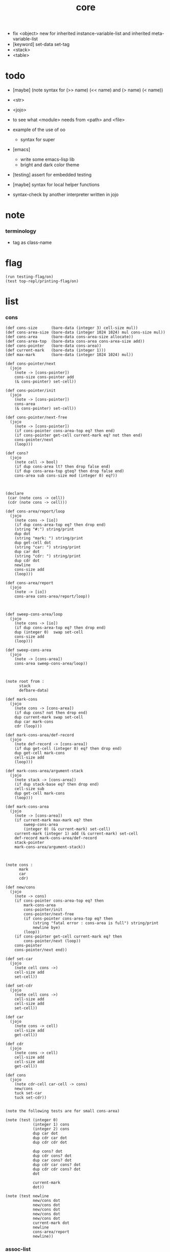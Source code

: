 #+property: tangle core.jo
#+title: core
- fix <object> new for inherited instance-variable-list
  and inherited meta-variable-list
- [keyword] set-data set-tag
- <stack>
- <table>
* todo

  - [maybe] (note syntax for (>> name) (<< name) and (> name) (< name))

  - <str>

  - <jojo>

  - to see what <module> needs from <path> and <file>

  - example of the use of oo
    - syntax for super

  - [emacs]
    - write some emacs-lisp lib
    - bright and dark color theme

  - [testing] assert for embedded testing

  - [maybe] syntax for local helper functions

  - syntax-check by another interpreter written in jojo

* note

*** terminology

    - tag as class-name

* flag

  #+begin_src jojo
  (run testing-flag/on)
  (test top-repl/printing-flag/on)
  #+end_src

* list

*** cons

    #+begin_src jojo
    (def cons-size      (bare-data (integer 3) cell-size mul))
    (def cons-area-size (bare-data (integer 1024 1024) mul cons-size mul))
    (def cons-area      (bare-data cons-area-size allocate))
    (def cons-area-top  (bare-data cons-area cons-area-size add))
    (def cons-pointer   (bare-data cons-area))
    (def current-mark   (bare-data (integer 1)))
    (def max-mark       (bare-data (integer 1024 1024) mul))

    (def cons-pointer/next
      (jojo
        (note -> [cons-pointer])
        cons-size cons-pointer add
        (& cons-pointer) set-cell))

    (def cons-pointer/init
      (jojo
        (note -> [cons-pointer])
        cons-area
        (& cons-pointer) set-cell))

    (def cons-pointer/next-free
      (jojo
        (note -> [cons-pointer])
        (if cons-pointer cons-area-top eq? then end)
        (if cons-pointer get-cell current-mark eq? not then end)
        cons-pointer/next
        (loop)))

    (def cons?
      (jojo
        (note cell -> bool)
        (if dup cons-area lt? then drop false end)
        (if dup cons-area-top gteq? then drop false end)
        cons-area sub cons-size mod (integer 0) eq?))



    (declare
     (car (note cons -> cell))
     (cdr (note cons -> cell)))

    (def cons-area/report/loop
      (jojo
        (note cons -> [io])
        (if dup cons-area-top eq? then drop end)
        (string "#:") string/print
        dup dot
        (string "mark: ") string/print
        dup get-cell dot
        (string "car: ") string/print
        dup car dot
        (string "cdr: ") string/print
        dup cdr dot
        newline
        cons-size add
        (loop)))

    (def cons-area/report
      (jojo
        (note -> [io])
        cons-area cons-area/report/loop))



    (def sweep-cons-area/loop
      (jojo
        (note cons -> [io])
        (if dup cons-area-top eq? then drop end)
        dup (integer 0)  swap set-cell
        cons-size add
        (loop)))

    (def sweep-cons-area
      (jojo
        (note -> [cons-area])
        cons-area sweep-cons-area/loop))



    (note root from :
          stack
          defbare-data)

    (def mark-cons
      (jojo
        (note cons -> [cons-area])
        (if dup cons? not then drop end)
        dup current-mark swap set-cell
        dup car mark-cons
        cdr (loop)))

    (def mark-cons-area/def-record
      (jojo
        (note def-record -> [cons-area])
        (if dup get-cell (integer 0) eq? then drop end)
        dup get-cell mark-cons
        cell-size add
        (loop)))

    (def mark-cons-area/argument-stack
      (jojo
        (note stack -> [cons-area])
        (if dup stack-base eq? then drop end)
        cell-size sub
        dup get-cell mark-cons
        (loop)))

    (def mark-cons-area
      (jojo
        (note -> [cons-area])
        (if current-mark max-mark eq? then
            sweep-cons-area
            (integer 0) (& current-mark) set-cell)
        current-mark (integer 1) add (& current-mark) set-cell
        def-record mark-cons-area/def-record
        stack-pointer
        mark-cons-area/argument-stack))



    (note cons :
          mark
          car
          cdr)

    (def new/cons
      (jojo
        (note -> cons)
        (if cons-pointer cons-area-top eq? then
            mark-cons-area
            cons-pointer/init
            cons-pointer/next-free
            (if cons-pointer cons-area-top eq? then
                (string "fatal error : cons-area is full") string/print
                newline bye)
            (loop))
        (if cons-pointer get-cell current-mark eq? then
            cons-pointer/next (loop))
        cons-pointer
        cons-pointer/next end))

    (def set-car
      (jojo
        (note cell cons ->)
        cell-size add
        set-cell))

    (def set-cdr
      (jojo
        (note cell cons ->)
        cell-size add
        cell-size add
        set-cell))

    (def car
      (jojo
        (note cons -> cell)
        cell-size add
        get-cell))

    (def cdr
      (jojo
        (note cons -> cell)
        cell-size add
        cell-size add
        get-cell))

    (def cons
      (jojo
        (note cdr-cell car-cell -> cons)
        new/cons
        tuck set-car
        tuck set-cdr))


    (note the following tests are for small cons-area)

    (note (test (integer 0)
                (integer 1) cons
                (integer 2) cons
                dup car dot
                dup cdr car dot
                dup cdr cdr dot

                dup cons? dot
                dup cdr cons? dot
                dup car cons? dot
                dup cdr car cons? dot
                dup cdr cdr cons? dot
                dot

                current-mark
                dot))

    (note (test newline
                new/cons dot
                new/cons dot
                new/cons dot
                new/cons dot
                new/cons dot
                current-mark dot
                newline
                cons-area/report
                newline))
    #+end_src

*** assoc-list

    #+begin_src jojo
    (def assq
      (jojo
        (note assoc-list value -> pair or null)
        (if over null eq? then drop drop null end)
        (if over car cdr over eq? then drop car end)
        swap cdr swap (loop)))

    (def assoc/find
      (jojo
        (note assoc-list value -> [pair true] or [false])
        (if over null eq? then drop drop false end)
        (if over car cdr over eq? then drop car true end)
        swap cdr swap (loop)))
    #+end_src

*** list/print

    #+begin_src jojo
    (def list/print
      (jojo
        (note list -> [output])
        (if dup null eq? then drop (jo null) jo/print (string " ") string/print end)
        (if dup cons? not then dot end)
        dup cdr (recur)
        car (recur) (jo cons) jo/print (string " ") string/print))
    #+end_src

*** list/copy

    #+begin_src jojo
    (def list/copy
      (jojo
        (note list -> list)
        (note circles are not handled)
        (if dup cons? then end)
        dup cdr (recur)
        car (recur)
        swap
        cons))

    (note
      (run (integer 1) (integer 2) cons
           (integer 3) null cons
           cons
           dup
           cons
           dup list/print newline
           dup list/copy list/print newline
           dup list/copy list/print newline
           drop))
    #+end_src

*** set-tail

    #+begin_src jojo
    (def set-tail
      (jojo
        (note element list ->)
        (if dup cdr null eq? then
            swap
            null swap cons
            swap
            set-cdr end)
        (el cdr (loop))))
    #+end_src

* [keyword] lev

  #+begin_src jojo
  (def lev
    (note lev denotes leave-data-here)
    (keyword
      read/jo
      (if dup round-ket eq? then drop end)
      (if dup round-bar eq? then drop
          read/jo
          (if dup (jo esc) eq? then
              drop compile-jojo (loop))
          (el jo/apply (jo here) here (loop)))
      (el (jo ins/lit) here
          here
          (jo here) here (loop))))
  #+end_src

* [keyword] alias

  #+begin_src jojo
  (def alias
    (keyword
      read/jo (> nick)
      (if (< nick) round-ket eq? then end)
      read/jo (> name)
      (if (< name) round-ket eq? then
          (string "- alias meet uneven list") string/print newline
          (string "  last nick : ") string/print (< nick) jo/print
          newline
          end)
      (el (lev ins/lit (< nick)
               ins/lit (< name)
               alias-push)
          (loop))))
  #+end_src

* [keyword] cat

*** cat

    #+begin_src jojo
    (def cat
      (keyword
        read/jo
        (if dup round-ket eq? then drop end)
        (if dup double-quote eq? then
            drop one-string
            (lev string/print)
            (loop))
        (if dup round-bar eq? then drop
            read/jo jo/apply (loop))
        (el here (loop))))
    #+end_src

*** test

    #+begin_src jojo
    (note (run (cat "1 2 3" newline "4 5 6" newline "7 8 9" newline)))
    #+end_src

* object note

  - class
    - one superclass
      thus single inheritance
    - meta-variable
    - meta-method
      two ways to implement object creation :
      [1] to use meta class -- class is an object
      [2] to use meta method -- class is not an object
      i will use [2]
    - instance-variable
      i.e. parts of the object
    - method-list
      where super can be used to use an method of superclass
      to implement a new method to override it

  - interface-generator
    when defining a class
    different interface-generator can be used to generate method list
    for example
    - low level array like data with free
    - high level list list data using gc

* [helper] class

  #+begin_src jojo
  (def class/get-tag                 (jojo (jo tag) assq car))

  (def class/has-superclass?         (jojo (jo inherit) assq null eq? not))
  (def class/get-super-tag           (jojo (jo inherit) assq car))

  (def class/has-meta-variable-list? (jojo (jo meta-variable) assq null eq? not))
  (def class/get-meta-variable-list  (jojo (jo meta-variable) assq car))

  (def class/has-meta-method-list?   (jojo (jo meta-method) assq null eq? not))
  (def class/get-meta-method-list    (jojo (jo meta-method) assq car))

  (def class/has-variable-list?      (jojo (jo variable) assq null eq? not))
  (def class/get-variable-list       (jojo (jo variable) assq car))

  (def class/has-method-list?        (jojo (jo method) assq null eq? not))
  (def class/get-method-list         (jojo (jo method) assq car))
  #+end_src

* [keyword] define-class

  #+begin_src jojo
  (def define-class/keyword/one-variable
    (keyword
      (lev ins/lit
           (esc read/jo here
                compile-jojo)
           cons cons cons)))

  (def define-class/keyword/one-bare-variable
    (keyword
      (lev ins/lit
           (esc read/jo here
                compile-jojo)
           ins/lit <bare-data>
           cons cons cons)))

  (def jo-ending-with-colon?
    (jojo
      (note jo -> bool)
      jo->string string/last-char
      (string ":") string/last-char eq?))

  (def define-class/keyword/one-method/complex-message
    (keyword
      (note sum-jo -> sum-jo)
      read/jo
      (if dup round-ket eq? then drop end)
      (if dup jo-ending-with-colon? then
          jo/append
          (loop))
      swap (recur) swap
      (lev ins/lit
           (esc here)
           local-in)))

  (def define-class/keyword/one-method/message
    (keyword
      (note -> jo)
      read/jo
      (if dup round-bar eq? not then end)
      drop read/jo drop
      empty-jo define-class/keyword/one-method/complex-message))

  (def define-class/keyword/one-method/help
    (keyword
      (lev ins/jump)
      compiling-stack/tos (> offset-place)
      compiling-stack/inc
      compiling-stack/tos (> bare-jojo-place)
      define-class/keyword/one-method/message (> message)
      compile-jojo
      (lev end)
      compiling-stack/tos (< offset-place) set-cell
      (lev ins/lit (< bare-jojo-place)
           ins/lit (< message)
           swap
           cons)))

  (def define-class/keyword/one-method
    (keyword
      define-class/keyword/one-method/help
      (lev cons)))

  (def define-class/keyword/inherit
    (keyword
      (lev ins/lit inherit
           ins/lit
           (esc read/jo here
                ignore)
           cons
           cons)))

  (def define-class/keyword/meta-variable-list
    (keyword
      (alias = define-class/keyword/one-variable
             - define-class/keyword/one-bare-variable)
      (lev ins/lit meta-variable
           null
           (esc compile-jojo)
           cons
           cons)))

  (def define-class/keyword/meta-method-list
    (keyword
      (alias * define-class/keyword/one-method)
      (lev ins/lit meta-method
           null
           (esc compile-jojo)
           cons
           cons)))

  (def define-class/keyword/variable-list
    (keyword
      (alias = define-class/keyword/one-variable
             - define-class/keyword/one-bare-variable)
      (lev ins/lit variable
           null
           (esc compile-jojo)
           cons
           cons)))

  (def define-class/keyword/method-list
    (keyword
      (alias * define-class/keyword/one-method)
      (lev ins/lit method
           null
           (esc compile-jojo)
           cons
           cons)))

  (def define-class/help
    (keyword
      read/jo (> tag)
      (alias
        inherit       define-class/keyword/inherit
        meta-method   define-class/keyword/meta-method-list
        meta-variable define-class/keyword/meta-variable-list
        variable      define-class/keyword/variable-list
        method        define-class/keyword/method-list)
      (lev null
           ins/lit tag
           ins/lit (< tag)
           cons
           cons
           (esc compile-jojo)
           ins/lit <class>
           ins/lit (< tag))))

  (def define-class
    (keyword
      compiling-stack/tos (> begin)
      define-class/help
      (lev end)
      (< begin) apply
      bind-name))
  #+end_src

* send

*** send-to-class

    #+begin_src jojo
    (def send-to-class/find-meta-method
      (jojo
        (note class message -> [value <*> true] or [false])
        (> message)
        (> class)
        (if (< class) class/has-meta-method-list? then
            (< class) class/get-meta-method-list
            (< message)
            assoc/find
            (if then
                car
                true
                end))
        (if (< class) class/has-superclass? then
            (< class) class/get-super-tag jo/apply drop
            (< message)
            (loop))
        false))

    (def send-to-class
      (jojo
        (> message)
        (> class)
        (< class) (< message)
        send-to-class/find-meta-method
        (if then
            current-local-pointer swap
            (< class) (jo self-class) local-data-in
            apply-with-local-pointer
            end)
        (string "- send-to-class : can not find message : ") string/print
        (< message) jo/print newline))
    #+end_src

*** send-to-object

    #+begin_src jojo
    (def send-to-object/find-method
      (jojo
        (note tag message -> [bare-jojo true] or [false])
        (> message)
        (> tag)
        (< tag) jo/apply drop (> class)
        (if (< class) class/has-method-list? then
            (< class) class/get-method-list
            (< message) assoc/find
            (if then
                car
                true
                end))
        (if (< class) class/has-superclass? then
            (< class) class/get-super-tag
            (< message)
            (loop))
        false))

    (def send-to-object
      (jojo
        (> message)
        (> tag)
        (> data)
        (< tag) (< message)
        send-to-object/find-method
        (if then
            current-local-pointer swap
            (< data) (< tag) (jo self) local-in
            apply-with-local-pointer
            end)
        (string "- send-to-object : can not find message : ") string/print
        (< message) jo/print newline
        (string "  object/tag : ") string/print
        (< tag) jo/print newline))
    #+end_src

*** send

    #+begin_src jojo
    (def send
      (jojo
        (if over (jo <class>) eq? then swap drop send-to-class end)
        send-to-object))
    #+end_src

* [keyword] :

  #+begin_src jojo
  (def send/sugar/complex
    (keyword
      (note sum-jo -> sum-jo)
      read/jo
      (if dup round-ket eq? then drop end)
      (if dup round-bar eq? then drop read/jo jo/apply (loop))
      (if dup jo-ending-with-colon? then jo/append (loop))
      here (loop)))

  (def :
    (keyword
      (jo :) generate-jo (> object-jo)
      (lev ins/lit (< object-jo)
           local-in
           (esc read/jo
                (if dup jo-ending-with-colon? not
                    then (> message) compile-jojo
                    else send/sugar/complex (> message)))
           ins/lit (< object-jo)
           local-out
           ins/lit (< message)
           send)))
  #+end_src

* syntax for variable

*** [keyword] get get-data get-tag

    #+begin_src jojo
    (def get-instance-variable
      (jojo
        (note [instance-variable-list tag name] -> [data tag])
        (> name)
        (> tag)
        (> instance-variable-list)
        (< instance-variable-list)
        (< name)
        assoc/find
        (if then car dup car swap cdr swap end)
        (el (cat "- get-instance-variable fail" newline
                 "  name : " name jo/print newline
                 "  tag : " (< tag) jo/print newline))))

    (def get-meta-variable
      (jojo
        (note [class (jo <class>) name] -> [data tag])
        (> name)
        (> tag)
        (> class)
        (if (< class) class/has-meta-variable-list? not then
            (cat "- get-meta-variable fail" newline
                 "  the class do not has meta-variable-list" newline
                 "  name : " name jo/print newline
                 "  class-name : " (< class) class/get-tag jo/print newline)
            end)
        (< class) class/get-meta-variable-list
        (> meta-variable-list)
        (< meta-variable-list)
        (< name)
        assoc/find
        (if then car dup car swap cdr swap end)
        (el (cat "- get-meta-variable fail" newline
                 "  name : " name jo/print newline
                 "  class-name : " (< class) class/get-tag jo/print newline))))

    (def get-variable
      (jojo
        (note [data tag name] -> [data tag])
        (if over (jo <class>) eq? not then
            get-instance-variable end)
        (el get-meta-variable)))


    (def get
      (keyword
        (lev ins/lit
             (esc read/jo here
                  ignore)
             get-variable)))

    (def get-data
      (keyword
        (lev ins/lit
             (esc read/jo here
                  ignore)
             get-variable drop)))

    (def get-tag
      (keyword
        (lev ins/lit
             (esc read/jo here
                  ignore)
             get-variable swap drop)))
    #+end_src

*** [keyword] set

    #+begin_src jojo
    (def set-instance-variable
      (jojo
        (note [data tag instance-variable-list source-tag name] -> [])
        (> name)
        (> source-tag)
        (> instance-variable-list)
        (>> object)
        (< instance-variable-list)
        (< name)
        assoc/find
        (if then (> variable)
            (<< object) cons
            (< variable) set-car
            end)
        (el (cat "- set-instance-variable fail" newline
                 "  name : " name jo/print newline))))

    (def set-meta-variable
      (jojo
        (note [data tag class (jo <class>) name] -> [])
        (> name)
        drop
        (> class)
        (>> object)
        (if (< class) class/has-meta-variable-list? not then
            (cat "- set-meta-variable fail" newline
                 "  the class do not has meta-variable-list" newline
                 "  name : " name jo/print newline
                 "  class-name : " (< class) class/get-tag jo/print newline)
            end)
        (< class) class/get-meta-variable-list
        (> meta-variable-list)
        (< meta-variable-list)
        (< name)
        assoc/find
        (if then (> variable)
            (<< object) cons
            (< variable) set-car
            end)
        (el (cat "- set-meta-variable fail" newline
                 "  name : " name jo/print newline
                 "  class-name : " (< class) class/get-tag jo/print newline))))

    (def set-variable
      (jojo
        (note [data tag source-data source-tag name] -> [])
        (if over (jo <class>) eq? not then
            set-instance-variable end)
        (el set-meta-variable)))

    (def set
      (keyword
        (lev ins/lit
             (esc read/jo here
                  ignore)
             set-variable)))
    #+end_src

*** >< [keyword] set-data set-tag

    #+begin_src jojo

    #+end_src

* [keyword] add-method

  #+begin_src jojo
  (def add-method
    (keyword
      read/jo (> tag)
      (< tag) jo/apply drop (> class)
      compiling-stack/tos (> begin)
      define-class/keyword/one-method/help
      (lev end)
      (< begin) apply (> method)

      (if (< class) class/has-method-list? not then
          (jo method) (< method) cons
          (< class) set-tail end)
      (el (< method)
          (< class) class/get-method-list
          set-tail)))
  #+end_src

* <object>

*** note

    - an <object> is two values on the stack [data tag].
    - the data of an <object> is simply an assoc-list of name and value.

*** <object>

    #+begin_src jojo
    (define-class <object>
      (meta-method
        (* new
           (if (< self-class) class/has-variable-list? then
               (< self-class) class/get-variable-list list/copy
               (< self-class) class/get-tag end)
           null
           (< self-class) class/get-tag)))
    #+end_src

* <int>

*** <int>

    #+begin_src jojo
    (define-class <int>
      (method
        (* inc (< self) inc (<% self))
        (* dec (< self) dec (<% self))
        (* neg (< self) neg (<% self))

        (* (: add: i) (< self) (< i) add (<% self))
        (* (: sub: i) (< self) (< i) sub (<% self))
        (* (: mul: i) (< self) (< i) mul (<% self))
        (* (: div: i) (< self) (< i) div (<% self))
        (* (: mod: i) (< self) (< i) mod (<% self))

        (* (: eq?: i) (< self) (< i) eq?)
        (* (: gt?: i) (< self) (< i) gt?)
        (* (: lt?: i) (< self) (< i) lt?)
        (* (: gteq?: i) (< self) (< i) gteq?)
        (* (: lteq?: i) (< self) (< i) lteq?)

        (* print (< self) integer/print)
        (* dot (< self) integer/dot)
        (* write (string "(int ") string/print
           (<< self) (: print)
           (string ") ") string/print)))
    #+end_src

*** [keyword] int

    #+begin_src jojo
    (def int
      (keyword
        (jo integer) jo/apply
        (lev ins/lit <int>)))
    #+end_src

* <str>

*** note

    - <str> is static allocated,
      no gc for this class.

*** <str>

    #+begin_src jojo
    (define-class <str>
      (method
        (* print (< self) string/print)
        (* length (< self) string/length (jo <int>))
        (* write
           (string "(str ") string/print
           double-quote jo/print
           (<< self) (: print)
           double-quote jo/print
           (string ") ") string/print)))
    #+end_src

*** [keyword] str

    #+begin_src jojo
    (def str
      (keyword
        (jo string) jo/apply
        (lev ins/lit <str>)))
    #+end_src

*** test

    #+begin_src jojo
    (note
      (test (str "k1 k2 k3")
            2dup (: print) newline
            2dup (: write) newline
            2dup (: length) (: print) newline
            2dup (: length) (: write) newline
            2drop))
    #+end_src

* <jojo>

*** note

    - play with combinators

*** <jojo>

    #+begin_src jojo
    (define-class <jojo>
      (method
        (* apply (< self) apply)))
    #+end_src

* <table>

*** <table>

    #+begin_src jojo
    (define-class <table>
      (method
        (* find )))
    #+end_src

* <stack>

*** <stack>

    #+begin_src jojo
    (note
      (define-class <stack>
        (variable
          (- stack null))
        (method
          (* pop
             )
          (* (: push: value)
             ))))
    #+end_src

* >< <system>

*** system

    #+begin_src jojo
    (test current-dir string/print newline)

    (test (string "HOME") var-string->env-string
          string/print newline)

    (test (string "PATH") var-string->env-string
          string/print newline)

    (def command-line/print-argument/loop
      (jojo (note index -> [io])
        (if dup argument-counter lt? then
            dup index->argument-string string/print
            newline
            (integer 1) add
            (loop))
        drop end))

    (def command-line/print-argument
      (jojo (note -> [io])
        (integer 0) command-line/print-argument/loop))

    (test command-line/print-argument)

    (note (test def-report))
    #+end_src

* <path>

*** <path>

    #+begin_src jojo
    (define-class <path>
      (inherit <str>)
      (method
        (* write
           (string "(path ") string/print
           double-quote jo/print
           (<< self) (: print)
           double-quote jo/print
           (string ") ") string/print)))

    (add-method <str> to-path
      (< self) (jo <path>))
    #+end_src

*** test

    #+begin_src jojo
    (test (str "/home/") (: to-path) (: write))
    #+end_src

* >< <file>

*** note

    #+begin_src jojo
    (note

      (define-class <file>
        (method
          (* close)))

      (add-method <path> open-for-reading
        (< self) string/open-for-reading)

      (add-method <path> (: open-for: flags)
        (note fd = open(pathname, flags, mode)
              if the file doesn’t exist,
              open() may create it,
              depending on the settings of the flags bitmask argument.
              the flags argument also specifies
              whether the file is to be opened for reading, writing, or both.))

      (add-method <path> (: open-for: flags with: mode)
        (note the mode argument specifies the permissions
              to be placed on the file if it is created by this call.
              If the open() call is not being used to create a file,
              this argument is ignored and can be omitted))

      (note numread = read(fd, buffer, count)
            reads at most count bytes from the open file
            referred to by fd and stores them in buffer.
            The read() call returns the number of bytes actually read.
            If no further bytes could be read
            (i.e., end-of-file was encountered),
            read() returns 0.)

      (note numwritten = write(fd, buffer, count)
            writes up to count bytes from buffer to the open file
            referred to by fd.
            The write() call returns the number of bytes actually written,
            which may be less than count.)

      (note status = close(fd)
            is called after all I/O has been completed,
            in order to release the file descriptor fd
            and its associated kernel resources.))
    #+end_src

*** test

    #+begin_src jojo
    (test (string "README") file/size dot)

    (test (string "README") file/readable? dot)

    (test (string "README")
          dup file/size
          allocate tuck file/copy-to-buffer
          drop
          string/print
          newline)
    #+end_src

* >< <module>

*** note

    - module is simply a dir of source code files,
      with a module.jo to store meta data of the module.

    - a module-record for loaded modules to avoid reload.

    - install modules to "~/.jojo/module/"
      as "module-name/version/*"

    - command-line interface of module-system :
      install
      uninstall
      reinstall

    - module-system helps name to be unique
      by adding prefix to name
      prefix is simply "module-name[version]."

    - a package manager to download dependences and install them.

    - unique naming is ensured by prefix,
      thus no export-list,
      thus all of a module are exposed to a user of the module.

    #+begin_src jojo
    (note
      (module module-name [version])
      (use module-name [version]
           ...)
      (include "path"))

    (note
      (load-module module-name[version])

      module-stack module-name[version]

      define name
      def module-name[version].name

      defining-stack name module-name[version].name)
    #+end_src

*** note module

    - x -
      module-stack for current defining-prefix
      defining-stack for current names to be prefixed

      - thus in a module
        one can not use name in core

        when one wants to use a name in core in his module
        he must prefix his version of this name by '.'

        thus the core must be very small
        and it must be fixed in early version of the language

*** module-stack

    #+begin_src jojo
    (note
      (def module-stack
        ))
    #+end_src

*** module-record

    #+begin_src jojo
    (note
      (def module-record
        ))
    #+end_src

* >< <clib>

*** note

    - [ffi]
      c is only used to implement primitive object ?
      and to do optimization ?

*** example

    #+begin_src jojo
    (note
      (include "path")
      (clib "path"))
    #+end_src

* test

  #+begin_src jojo
  (define-class <person>
    (inherit <object>)
    (meta-variable
      (= testing-meta-variable (int 666)))
    (variable
      (- bare-age (integer 5))
      (= age (int 13))
      (= language (str "chinese")))
    (method
      (* grow
         (<< self) (get age) (: inc)
         (<< self) (set age))
      (* (: grow-by: years)
         (<< self) (get age) (: add: (<< years))
         (<< self) (set age))
      (* (: grow-by: year1 and-by: year2)
         (<< self) (get age) (: add: (<< year1)) (: add: (<< year2))
         (<< self) (set age))
      (* report
         (cat "bare-age : "
              (<< self) (get-data bare-age) integer/print newline
              "age : "
              (<< self) (get age) (: print) newline
              "languege : "
              (<< self) (get language) (: print) newline))))

  (def xieyuheng <person> (: new))

  (run xieyuheng (: report)
       xieyuheng (: grow)
       xieyuheng (: report)
       xieyuheng (: grow-by: (int 10))
       xieyuheng (: report)
       xieyuheng (: grow-by: (int 10))
       xieyuheng (: report)
       xieyuheng (: grow-by: (int 10) and-by: (int 10))
       xieyuheng (: report))

  (run <person> (get testing-meta-variable) (: write)
       (int 777)
       <person> (set testing-meta-variable)
       <person> (get testing-meta-variable) (: write)
       (int 888)
       <person> (set testing-meta-variable)
       <person> (get testing-meta-variable) (: write))
  #+end_src

* test

  #+begin_src jojo
  (note (test (string "asd") open-for-reading dot)
        (test (string "README") open-for-reading dot))
  #+end_src
